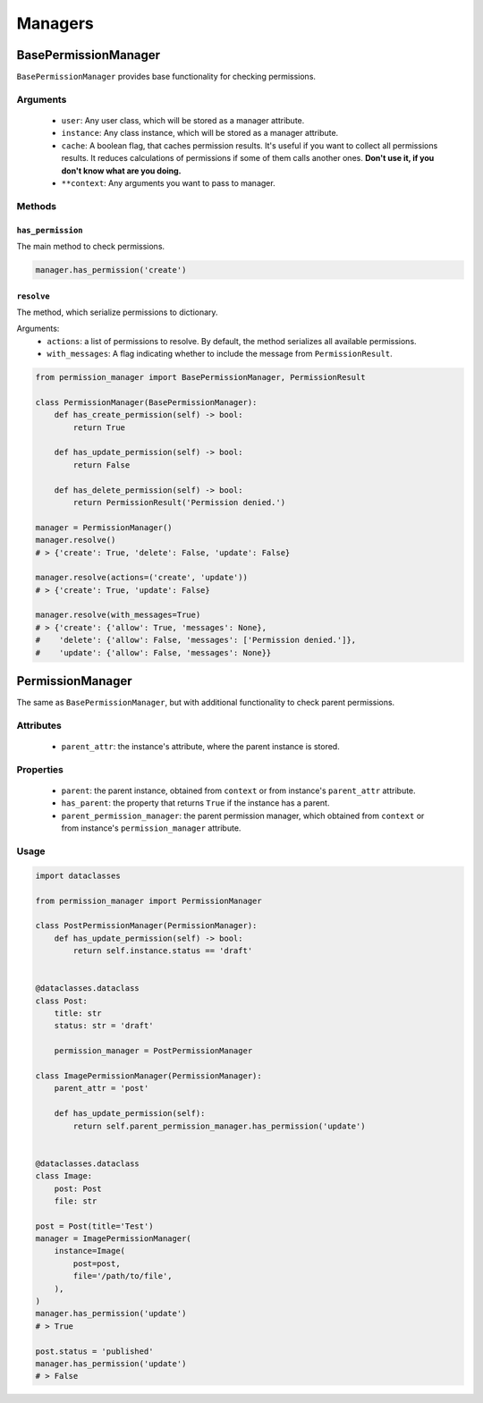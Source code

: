 ========
Managers
========

BasePermissionManager
=====================

``BasePermissionManager`` provides base functionality for checking permissions.

Arguments
---------

    * ``user``: Any user class, which will be stored as a manager attribute.
    * ``instance``: Any class instance, which will be stored as a manager
      attribute.
    * ``cache``: A boolean flag, that caches permission results. It's useful if
      you want to collect all permissions results. It reduces calculations
      of permissions if some of them calls another ones. **Don't use it, if
      you don't know what are you doing.**
    * ``**context``: Any arguments you want to pass to manager.


Methods
-------

``has_permission``
~~~~~~~~~~~~~~~~~~

The main method to check permissions.

.. code-block:: Python

    manager.has_permission('create')


``resolve``
~~~~~~~~~~~

The method, which serialize permissions to dictionary.

Arguments:
    * ``actions``: a list of permissions to resolve. By default, the method
      serializes all available permissions.
    * ``with_messages``: A flag indicating whether to include the message from
      ``PermissionResult``.

.. code-block:: Python

    from permission_manager import BasePermissionManager, PermissionResult

    class PermissionManager(BasePermissionManager):
        def has_create_permission(self) -> bool:
            return True

        def has_update_permission(self) -> bool:
            return False

        def has_delete_permission(self) -> bool:
            return PermissionResult('Permission denied.')

    manager = PermissionManager()
    manager.resolve()
    # > {'create': True, 'delete': False, 'update': False}

    manager.resolve(actions=('create', 'update'))
    # > {'create': True, 'update': False}

    manager.resolve(with_messages=True)
    # > {'create': {'allow': True, 'messages': None},
    #    'delete': {'allow': False, 'messages': ['Permission denied.']},
    #    'update': {'allow': False, 'messages': None}}


PermissionManager
=================

The same as ``BasePermissionManager``, but with additional functionality
to check parent permissions.

Attributes
----------

    * ``parent_attr``: the instance's attribute, where the parent instance is
      stored.

Properties
----------

    * ``parent``: the parent instance, obtained from ``context`` or from
      instance's ``parent_attr`` attribute.
    * ``has_parent``: the property that returns ``True`` if the instance has a
      parent.
    * ``parent_permission_manager``: the parent permission manager, which
      obtained from ``context`` or from instance's ``permission_manager``
      attribute.

Usage
-----

.. code-block:: Python

    import dataclasses

    from permission_manager import PermissionManager

    class PostPermissionManager(PermissionManager):
        def has_update_permission(self) -> bool:
            return self.instance.status == 'draft'


    @dataclasses.dataclass
    class Post:
        title: str
        status: str = 'draft'

        permission_manager = PostPermissionManager

    class ImagePermissionManager(PermissionManager):
        parent_attr = 'post'

        def has_update_permission(self):
            return self.parent_permission_manager.has_permission('update')


    @dataclasses.dataclass
    class Image:
        post: Post
        file: str

    post = Post(title='Test')
    manager = ImagePermissionManager(
        instance=Image(
            post=post,
            file='/path/to/file',
        ),
    )
    manager.has_permission('update')
    # > True

    post.status = 'published'
    manager.has_permission('update')
    # > False
